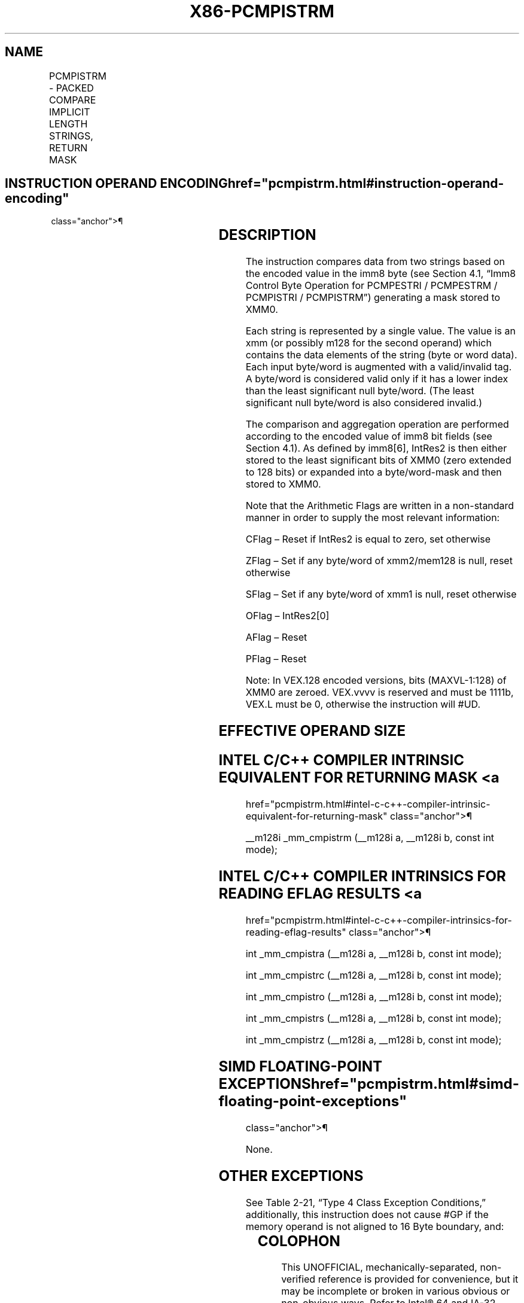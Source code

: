 '\" t
.nh
.TH "X86-PCMPISTRM" "7" "December 2023" "Intel" "Intel x86-64 ISA Manual"
.SH NAME
PCMPISTRM - PACKED COMPARE IMPLICIT LENGTH STRINGS, RETURN MASK
.TS
allbox;
l l l l l 
l l l l l .
\fBOpcode/Instruction\fP	\fBOp/En\fP	\fB64/32 bit Mode Support\fP	\fBCPUID Feature Flag\fP	\fBDescription\fP
T{
66 0F 3A 62 /r imm8 PCMPISTRM xmm1, xmm2/m128, imm8
T}	RM	V/V	SSE4_2	T{
Perform a packed comparison of string data with implicit lengths, generating a mask, and storing the result in XMM0.
T}
T{
VEX.128.66.0F3A.WIG 62 /r ib VPCMPISTRM xmm1, xmm2/m128, imm8
T}	RM	V/V	AVX	T{
Perform a packed comparison of string data with implicit lengths, generating a Mask, and storing the result in XMM0.
T}
.TE

.SH INSTRUCTION OPERAND ENCODING  href="pcmpistrm.html#instruction-operand-encoding"
class="anchor">¶

.TS
allbox;
l l l l l 
l l l l l .
\fBOp/En\fP	\fBOperand 1\fP	\fBOperand 2\fP	\fBOperand 3\fP	\fBOperand 4\fP
RM	ModRM:reg (r)	ModRM:r/m (r)	imm8	N/A
.TE

.SH DESCRIPTION
The instruction compares data from two strings based on the encoded
value in the imm8 byte (see Section 4.1, “Imm8 Control Byte Operation
for PCMPESTRI / PCMPESTRM / PCMPISTRI / PCMPISTRM”) generating a mask
stored to XMM0.

.PP
Each string is represented by a single value. The value is an xmm (or
possibly m128 for the second operand) which contains the data elements
of the string (byte or word data). Each input byte/word is augmented
with a valid/invalid tag. A byte/word is considered valid only if it has
a lower index than the least significant null byte/word. (The least
significant null byte/word is also considered invalid.)

.PP
The comparison and aggregation operation are performed according to the
encoded value of imm8 bit fields (see Section 4.1). As defined by
imm8[6], IntRes2 is then either stored to the least significant bits
of XMM0 (zero extended to 128 bits) or expanded into a byte/word-mask
and then stored to XMM0.

.PP
Note that the Arithmetic Flags are written in a non-standard manner in
order to supply the most relevant information:

.PP
CFlag – Reset if IntRes2 is equal to zero, set otherwise

.PP
ZFlag – Set if any byte/word of xmm2/mem128 is null, reset otherwise

.PP
SFlag – Set if any byte/word of xmm1 is null, reset otherwise

.PP
OFlag – IntRes2[0]

.PP
AFlag – Reset

.PP
PFlag – Reset

.PP
Note: In VEX.128 encoded versions, bits (MAXVL-1:128) of XMM0 are
zeroed. VEX.vvvv is reserved and must be 1111b, VEX.L must be 0,
otherwise the instruction will #UD.

.SH EFFECTIVE OPERAND SIZE
.TS
allbox;
l l l l 
l l l l .
\fBOperating mode/size\fP	\fBOperand 1\fP	\fBOperand 2\fP	\fBResult\fP
16 bit	xmm	xmm/m128	XMM0
32 bit	xmm	xmm/m128	XMM0
64 bit	xmm	xmm/m128	XMM0
.TE

.SH INTEL C/C++ COMPILER INTRINSIC EQUIVALENT FOR RETURNING MASK <a
href="pcmpistrm.html#intel-c-c++-compiler-intrinsic-equivalent-for-returning-mask"
class="anchor">¶

.PP
__m128i _mm_cmpistrm (__m128i a, __m128i b, const int mode);

.SH INTEL C/C++ COMPILER INTRINSICS FOR READING EFLAG RESULTS <a
href="pcmpistrm.html#intel-c-c++-compiler-intrinsics-for-reading-eflag-results"
class="anchor">¶

.PP
int _mm_cmpistra (__m128i a, __m128i b, const int mode);

.PP
int _mm_cmpistrc (__m128i a, __m128i b, const int mode);

.PP
int _mm_cmpistro (__m128i a, __m128i b, const int mode);

.PP
int _mm_cmpistrs (__m128i a, __m128i b, const int mode);

.PP
int _mm_cmpistrz (__m128i a, __m128i b, const int mode);

.SH SIMD FLOATING-POINT EXCEPTIONS  href="pcmpistrm.html#simd-floating-point-exceptions"
class="anchor">¶

.PP
None.

.SH OTHER EXCEPTIONS
See Table 2-21, “Type 4 Class
Exception Conditions,” additionally, this instruction does not cause
#GP if the memory operand is not aligned to 16 Byte boundary, and:

.TS
allbox;
l l 
l l .
\fB\fP	\fB\fP
#UD	If VEX.L = 1.
	If VEX.vvvv ≠ 1111B.
.TE

.SH COLOPHON
This UNOFFICIAL, mechanically-separated, non-verified reference is
provided for convenience, but it may be
incomplete or
broken in various obvious or non-obvious ways.
Refer to Intel® 64 and IA-32 Architectures Software Developer’s
Manual
\[la]https://software.intel.com/en\-us/download/intel\-64\-and\-ia\-32\-architectures\-sdm\-combined\-volumes\-1\-2a\-2b\-2c\-2d\-3a\-3b\-3c\-3d\-and\-4\[ra]
for anything serious.

.br
This page is generated by scripts; therefore may contain visual or semantical bugs. Please report them (or better, fix them) on https://github.com/MrQubo/x86-manpages.
